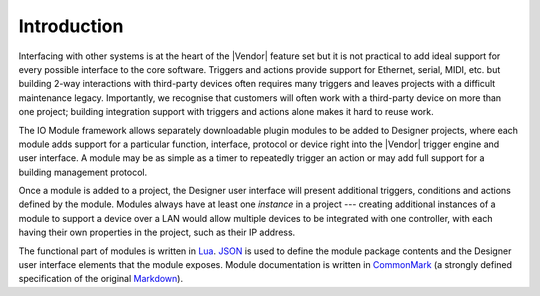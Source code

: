 Introduction
############

Interfacing with other systems is at the heart of the |Vendor| feature set but it is not practical to add ideal support for every possible interface to the core software. Triggers and actions provide support for Ethernet, serial, MIDI, etc. but building 2-way interactions with third-party devices often requires many triggers and leaves projects with a difficult maintenance legacy. Importantly, we recognise that customers will often work with a third-party device on more than one project; building integration support with triggers and actions alone makes it hard to reuse work.

The IO Module framework allows separately downloadable plugin modules to be added to Designer projects, where each module adds support for a particular function, interface, protocol or device right into the |Vendor| trigger engine and user interface. A module may be as simple as a timer to repeatedly trigger an action or may add full support for a building management protocol.

Once a module is added to a project, the Designer user interface will present additional triggers, conditions and actions defined by the module. Modules always have at least one *instance* in a project --- creating additional instances of a module to support a device over a LAN would allow multiple devices to be integrated with one controller, with each having their own properties in the project, such as their IP address.

The functional part of modules is written in `Lua <https://www.lua.org/>`_. `JSON <http://www.json.org/>`_ is used to define the module package contents and the Designer user interface elements that the module exposes. Module documentation is written in `CommonMark <http://commonmark.org/>`_ (a strongly defined specification of the original `Markdown <https://daringfireball.net/projects/markdown/>`_).
